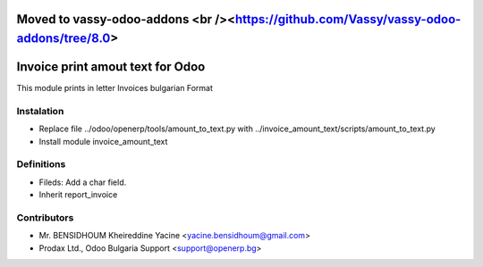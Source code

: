 Moved to vassy-odoo-addons <br /><https://github.com/Vassy/vassy-odoo-addons/tree/8.0>
==========================

Invoice print amout text for Odoo
===================================

This module prints in letter Invoices
bulgarian Format


Instalation
-----------
* Replace file ../odoo/openerp/tools/amount_to_text.py with ../invoice_amount_text/scripts/amount_to_text.py
* Install module invoice_amount_text

Definitions
-----------

* Fileds: Add a char field.
* Inherit report_invoice


Contributors
------------
* Mr. BENSIDHOUM Kheireddine Yacine <yacine.bensidhoum@gmail.com>
* Prodax Ltd., Odoo Bulgaria Support <support@openerp.bg>

